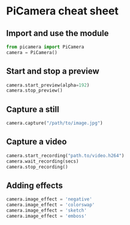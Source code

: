 #+OPTIONS: f:nil author:nil num:nil creator:nil timestamp:nil toc:nil html-style:nil
* PiCamera cheat sheet
** Import and use the module
#+BEGIN_SRC python
from picamera import PiCamera
camera = PiCamera()
#+END_SRC
** Start and stop a preview
#+BEGIN_SRC python
camera.start_preview(alpha=192)
camera.stop_preview()
#+END_SRC
** Capture a still
#+BEGIN_SRC python
camera.capture("/path/to/image.jpg")
#+END_SRC
** Capture a video
#+BEGIN_SRC python
camera.start_recording("path.to/video.h264")
camera.wait_recording(secs)
camera.stop_recording()
#+END_SRC
** Adding effects
#+BEGIN_SRC python
camera.image_effect = 'negative'
camera.image_effect = 'colorswap'
camera.image_effect = 'sketch'
camera.image_effect = 'emboss'
#+END_SRC
